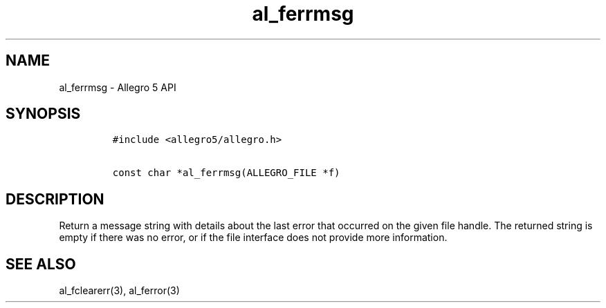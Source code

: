 .\" Automatically generated by Pandoc 1.19.2.4
.\"
.TH "al_ferrmsg" "3" "" "Allegro reference manual" ""
.hy
.SH NAME
.PP
al_ferrmsg \- Allegro 5 API
.SH SYNOPSIS
.IP
.nf
\f[C]
#include\ <allegro5/allegro.h>

const\ char\ *al_ferrmsg(ALLEGRO_FILE\ *f)
\f[]
.fi
.SH DESCRIPTION
.PP
Return a message string with details about the last error that occurred
on the given file handle.
The returned string is empty if there was no error, or if the file
interface does not provide more information.
.SH SEE ALSO
.PP
al_fclearerr(3), al_ferror(3)
